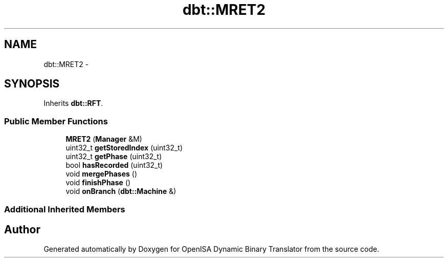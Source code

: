 .TH "dbt::MRET2" 3 "Mon Apr 23 2018" "Version 0.0.1" "OpenISA Dynamic Binary Translator" \" -*- nroff -*-
.ad l
.nh
.SH NAME
dbt::MRET2 \- 
.SH SYNOPSIS
.br
.PP
.PP
Inherits \fBdbt::RFT\fP\&.
.SS "Public Member Functions"

.in +1c
.ti -1c
.RI "\fBMRET2\fP (\fBManager\fP &M)"
.br
.ti -1c
.RI "uint32_t \fBgetStoredIndex\fP (uint32_t)"
.br
.ti -1c
.RI "uint32_t \fBgetPhase\fP (uint32_t)"
.br
.ti -1c
.RI "bool \fBhasRecorded\fP (uint32_t)"
.br
.ti -1c
.RI "void \fBmergePhases\fP ()"
.br
.ti -1c
.RI "void \fBfinishPhase\fP ()"
.br
.ti -1c
.RI "void \fBonBranch\fP (\fBdbt::Machine\fP &)"
.br
.in -1c
.SS "Additional Inherited Members"


.SH "Author"
.PP 
Generated automatically by Doxygen for OpenISA Dynamic Binary Translator from the source code\&.
